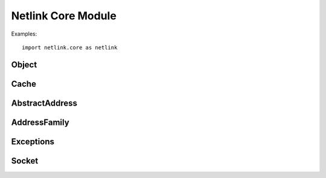 *******************
Netlink Core Module
*******************

.. py:module:: netlink.core

Examples::

	import netlink.core as netlink

===============
Object
===============

.. py:class:: Object
   
   Base class for all classes representing a cacheable object

   Example::
	obj = netlink.Object("route/link", "link")

   .. py:method:: clone

      Clone the object and return a duplicate (used for COW)

   .. py:method:: dump([params=None])

      Call the libnl internal dump mechanism to dump the object
      according to the parameters specified.

   .. py:method:: apply(attr, val)

      Applies a attribute=value pair and modifies the object accordingly.
      Example::
	obj.apply("mtu", 1200)      # Sets attribute mtu to 1200 (link obj)

      :raises: KeyError if attribute is unknown
      :raises: ImmutableError if attribute is not mutable

   .. py:attribute:: mark

      True if the object is marked, otherwise False.

   .. py:attribute:: shared

      True if the object is used by multiple parties, otherwise False.

   .. py:attribute:: refcnt

      Number of users sharing a reference to the object
      :rtype: int

   .. py:attribute:: attrs

      List of attributes

      :rtype: list of strings

===============
Cache
===============

.. py:class:: Cache
   
   Base class for all cache implementations.

   A cache is a collection of cacheable objects which is typically used
   by netlink protocols which handle any kind of object, e.g. network
   links, network addresses, neighbours, ...

   .. py:method:: subset(filter)

      Returns a new cache containing the subset which matches the
      provided filter.

      :raises: ValueError if no filter is specified
      :rtype: :py:class:`Cache`

   .. py:method:: dump([params=None, filter=None])

      Calls the libnl internal dump mechanism to dump the cache according
      to the parameters and filter specified.

   .. py:method:: clear()

      Remove and possibly destroy all objects in the cache

   .. py:method:: refill([socket=None]) -> :py:class:`Cache`

      Clears and refills the cache with the content which is provided by
      the kernel, e.g. for a link cache this would mean refilling the
      cache with all configured network links.

   .. py:method:: provide()
      
      Caches which have been "provided" are made available to other users
      (of the same application context) which "require" it. F.e. a link
      cache is generally provided to allow others to translate interface
      indexes to link names


   .. py:method:: unprovide()
      
      No longer make the cache available to others. If the cache has been
      handed out already, that reference will still be valid.

===============
AbstractAddress
===============

.. py:class:: AbstractAddress
   
   Abstract representation of an address. This class is not to be mistaken
   with :py:class:`route.Address` which represents a configured network
   address. This class represents the actual address in a family independent
   way::

	addr = netlink.AbstractAddress('127.0.0.1/8')
	print addr               # => '127.0.0.1/8'
	print addr.prefixlen     # => '8'
	print addr.family        # => 'inet'
	print len(addr)          # => '4' (32bit ipv4 address)

	a = netlink.AbstractAddress('10.0.0.1/24')
	b = netlink.AbstractAddress('10.0.0.2/24')
	print a == b             # => False

   .. py:attribute:: prefixlen

      Length of prefix in number of bits.

      :rtype: int

   .. py:attribute:: family

      The family type of the address. Setting the address family can be
      done with a string or a :py:class:`AddressFamily` object.

      :rtype: :py:class:`AddressFamily`

   .. py:attribute:: shared

      True if address is in use by multiple callers, otherwise False

      :rtype: bool

===============
AddressFamily
===============

.. py:class:: AddressFamily
   
   Address family representation::
   
	af = netlink.AddressFamily('inet6')
	# raises:
	#   - ValueError if family name is not known
	#   - TypeError if invalid type is specified for family
   
	print af        # => 'inet6' (string representation)
	print int(af)   # => 10 (numeric representation)
	print repr(af)  # => AddressFamily('inet6')

===============
Exceptions
===============

.. py:exception:: NetlinkError

   Generic exception raised by netlink modules.

.. py:exception:: KernelError

   Raised if an error occured while communicating with the kernel. Contains
   the error code returning which is automatically included in the error
   message.

.. py:exception:: ImmutableError

   Raised if an attribute is modified which is marked immutable.

===============
Socket
===============

.. py:class:: Socket

   Netlink socket.

   Note: It is not required to manually create and connect netlink sockets
   when using caches. The caches will automatically lookup or create a
   socket as needed.

   .. py:attribute:: local_port

      Local port (address) of netlink socket

   .. py:attribute:: peer_port

      Peer port (remote address) of netlink socket. If set, all messages
      will be sent to that peer.

   .. py:method:: connect(proto)

      Connect the netlink socket using the specified netlink protocol::
	sock.connect(netlink.NETLINK_ROUTE)

   .. py:method:: disconnect()

      Disconnect the socket

   .. py:method:: set_bufsize(rx, tx)

      Sets the size of the socket buffer

